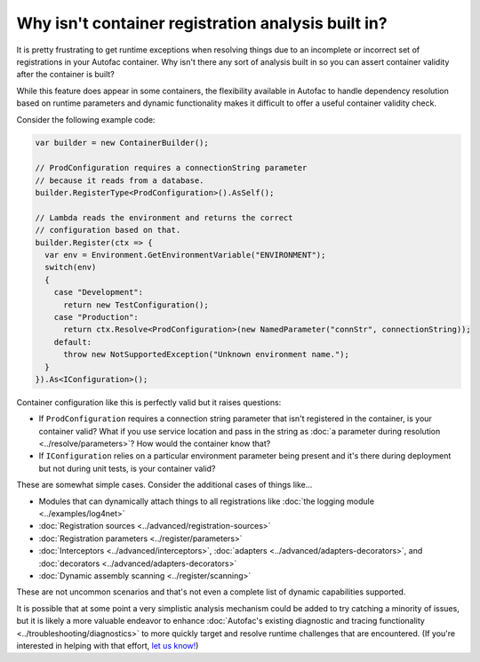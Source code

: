 ===================================================
Why isn't container registration analysis built in?
===================================================

It is pretty frustrating to get runtime exceptions when resolving things due to an incomplete or incorrect set of registrations in your Autofac container. Why isn't there any sort of analysis built in so you can assert container validity after the container is built?

While this feature does appear in some containers, the flexibility available in Autofac to handle dependency resolution based on runtime parameters and dynamic functionality makes it difficult to offer a useful container validity check.

Consider the following example code:

.. sourcecode:: csharp

    var builder = new ContainerBuilder();

    // ProdConfiguration requires a connectionString parameter
    // because it reads from a database.
    builder.RegisterType<ProdConfiguration>().AsSelf();

    // Lambda reads the environment and returns the correct
    // configuration based on that.
    builder.Register(ctx => {
      var env = Environment.GetEnvironmentVariable("ENVIRONMENT");
      switch(env)
      {
        case "Development":
          return new TestConfiguration();
        case "Production":
          return ctx.Resolve<ProdConfiguration>(new NamedParameter("connStr", connectionString));
        default:
          throw new NotSupportedException("Unknown environment name.");
      }
    }).As<IConfiguration>();

Container configuration like this is perfectly valid but it raises questions:

- If ``ProdConfiguration`` requires a connection string parameter that isn't registered in the container, is your container valid? What if you use service location and pass in the string as :doc:`a parameter during resolution <../resolve/parameters>`? How would the container know that?
- If ``IConfiguration`` relies on a particular environment parameter being present and it's there during deployment but not during unit tests, is your container valid?

These are somewhat simple cases. Consider the additional cases of things like...

- Modules that can dynamically attach things to all registrations like :doc:`the logging module <../examples/log4net>`
- :doc:`Registration sources <../advanced/registration-sources>`
- :doc:`Registration parameters <../register/parameters>`
- :doc:`Interceptors <../advanced/interceptors>`, :doc:`adapters <../advanced/adapters-decorators>`, and :doc:`decorators <../advanced/adapters-decorators>`
- :doc:`Dynamic assembly scanning <../register/scanning>`

These are not uncommon scenarios and that's not even a complete list of dynamic capabilities supported.

It is possible that at some point a very simplistic analysis mechanism could be added to try catching a minority of issues, but it is likely a more valuable endeavor to enhance :doc:`Autofac's existing diagnostic and tracing functionality <../troubleshooting/diagnostics>` to more quickly target and resolve runtime challenges that are encountered. (If you're interested in helping with that effort, `let us know! <https://github.com/autofac/Autofac/issues>`_)
